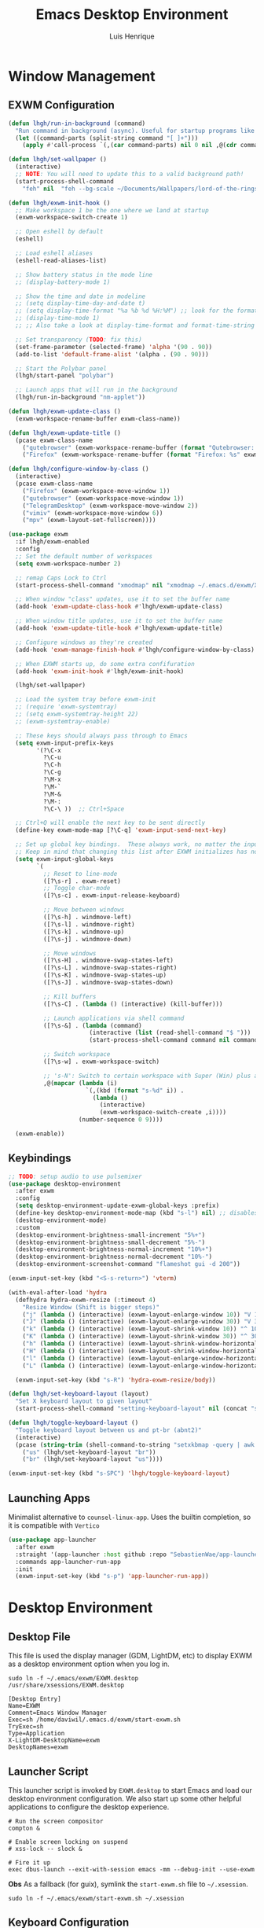 #+TITLE: Emacs Desktop Environment
#+AUTHOR: Luis Henrique
#+PROPERTY: header-args:emacs-lisp :tangle ./lisp/lhgh-desktop.el :mkdirp yes

* Window Management

** EXWM Configuration

#+begin_src emacs-lisp
  (defun lhgh/run-in-background (command)
    "Run command in background (async). Useful for startup programs like nm-applet"
    (let ((command-parts (split-string command "[ ]+")))
      (apply #'call-process `(,(car command-parts) nil 0 nil ,@(cdr command-parts)))))
  
  (defun lhgh/set-wallpaper ()
    (interactive)
    ;; NOTE: You will need to update this to a valid background path!
    (start-process-shell-command
      "feh" nil  "feh --bg-scale ~/Documents/Wallpapers/lord-of-the-rings-wallpapers.jpg"))
  
  (defun lhgh/exwm-init-hook ()
    ;; Make workspace 1 be the one where we land at startup
    (exwm-workspace-switch-create 1)
  
    ;; Open eshell by default
    (eshell)

    ;; Load eshell aliases
    (eshell-read-aliases-list)
  
    ;; Show battery status in the mode line
    ;; (display-battery-mode 1)
  
    ;; Show the time and date in modeline
    ;; (setq display-time-day-and-date t)
    ;; (setq display-time-format "%a %b %d %H:%M") ;; look for the format-time-string function for the syntax of this variable
    ;; (display-time-mode 1)
    ;; ;; Also take a look at display-time-format and format-time-string
  
    ;; Set transparency (TODO: fix this)
    (set-frame-parameter (selected-frame) 'alpha '(90 . 90))
    (add-to-list 'default-frame-alist '(alpha . (90 . 90)))
  
    ;; Start the Polybar panel
    (lhgh/start-panel "polybar")
  
    ;; Launch apps that will run in the background
    (lhgh/run-in-background "nm-applet"))
  
  (defun lhgh/exwm-update-class ()
    (exwm-workspace-rename-buffer exwm-class-name))
  
  (defun lhgh/exwm-update-title ()
    (pcase exwm-class-name
      ("qutebrowser" (exwm-workspace-rename-buffer (format "Qutebrowser: %s" exwm-title)))
      ("Firefox" (exwm-workspace-rename-buffer (format "Firefox: %s" exwm-title)))))
  
  (defun lhgh/configure-window-by-class ()
    (interactive)
    (pcase exwm-class-name
      ("Firefox" (exwm-workspace-move-window 1))
      ("qutebrowser" (exwm-workspace-move-window 1))
      ("TelegramDesktop" (exwm-workspace-move-window 2))
      ("vimiv" (exwm-workspace-move-window 6))
      ("mpv" (exwm-layout-set-fullscreen))))
  
  (use-package exwm
    :if lhgh/exwm-enabled
    :config
    ;; Set the default number of workspaces
    (setq exwm-workspace-number 2)
  
    ;; remap Caps Lock to Ctrl
    (start-process-shell-command "xmodmap" nil "xmodmap ~/.emacs.d/exwm/Xmodmap")
  
    ;; When window "class" updates, use it to set the buffer name
    (add-hook 'exwm-update-class-hook #'lhgh/exwm-update-class)
  
    ;; When window title updates, use it to set the buffer name
    (add-hook 'exwm-update-title-hook #'lhgh/exwm-update-title)
  
    ;; Configure windows as they're created
    (add-hook 'exwm-manage-finish-hook #'lhgh/configure-window-by-class)
  
    ;; When EXWM starts up, do some extra confifuration
    (add-hook 'exwm-init-hook #'lhgh/exwm-init-hook)
  
    (lhgh/set-wallpaper)
  
    ;; Load the system tray before exwm-init
    ;; (require 'exwm-systemtray)
    ;; (setq exwm-systemtray-height 22)
    ;; (exwm-systemtray-enable)
  
    ;; These keys should always pass through to Emacs
    (setq exwm-input-prefix-keys
          '(?\C-x
            ?\C-u
            ?\C-h
            ?\C-g
            ?\M-x
            ?\M-`
            ?\M-&
            ?\M-:
            ?\C-\ ))  ;; Ctrl+Space
  
    ;; Ctrl+Q will enable the next key to be sent directly
    (define-key exwm-mode-map [?\C-q] 'exwm-input-send-next-key)
  
    ;; Set up global key bindings.  These always work, no matter the input state!
    ;; Keep in mind that changing this list after EXWM initializes has no effect.
    (setq exwm-input-global-keys
          `(
            ;; Reset to line-mode
            ([?\s-r] . exwm-reset)
            ;; Toggle char-mode
            ([?\s-c] . exwm-input-release-keyboard)
  
            ;; Move between windows
            ([?\s-h] . windmove-left)
            ([?\s-l] . windmove-right)
            ([?\s-k] . windmove-up)
            ([?\s-j] . windmove-down)
  
            ;; Move windows
            ([?\s-H] . windmove-swap-states-left)
            ([?\s-L] . windmove-swap-states-right)
            ([?\s-K] . windmove-swap-states-up)
            ([?\s-J] . windmove-swap-states-down)
  
            ;; Kill buffers
            ([?\s-C] . (lambda () (interactive) (kill-buffer)))
  
            ;; Launch applications via shell command
            ([?\s-&] . (lambda (command)
                         (interactive (list (read-shell-command "$ ")))
                         (start-process-shell-command command nil command)))
  
            ;; Switch workspace
            ([?\s-w] . exwm-workspace-switch)
  
            ;; 's-N': Switch to certain workspace with Super (Win) plus a number key (0 - 9)
            ,@(mapcar (lambda (i)
                        `(,(kbd (format "s-%d" i)) .
                          (lambda ()
                            (interactive)
                            (exwm-workspace-switch-create ,i))))
                      (number-sequence 0 9))))
  
    (exwm-enable))
#+end_src

** Keybindings

#+begin_src emacs-lisp
  ;; TODO: setup audio to use pulsemixer
  (use-package desktop-environment
    :after exwm
    :config 
    (setq desktop-environment-update-exwm-global-keys :prefix)
    (define-key desktop-environment-mode-map (kbd "s-l") nil) ;; disables the s-l keybinding that comes by default
    (desktop-environment-mode)
    :custom
    (desktop-environment-brightness-small-increment "5%+")
    (desktop-environment-brightness-small-decrement "5%-")
    (desktop-environment-brightness-normal-increment "10%+")
    (desktop-environment-brightness-normal-decrement "10%-")
    (desktop-environment-screenshot-command "flameshot gui -d 200"))
  
  (exwm-input-set-key (kbd "<S-s-return>") 'vterm)
  
  (with-eval-after-load 'hydra
    (defhydra hydra-exwm-resize (:timeout 4)
      "Resize Window (Shift is bigger steps)"
      ("j" (lambda () (interactive) (exwm-layout-enlarge-window 10)) "V 10")
      ("J" (lambda () (interactive) (exwm-layout-enlarge-window 30)) "V 30")
      ("k" (lambda () (interactive) (exwm-layout-shrink-window 10)) "^ 10")
      ("K" (lambda () (interactive) (exwm-layout-shrink-window 30)) "^ 30")
      ("h" (lambda () (interactive) (exwm-layout-shrink-window-horizontally 10)) "< 10")
      ("H" (lambda () (interactive) (exwm-layout-shrink-window-horizontally 30)) "< 30")
      ("l" (lambda () (interactive) (exwm-layout-enlarge-window-horizontally 10)) "> 10")
      ("L" (lambda () (interactive) (exwm-layout-enlarge-window-horizontally 30)) "> 30"))
  
    (exwm-input-set-key (kbd "s-R") 'hydra-exwm-resize/body))
  
  (defun lhgh/set-keyboard-layout (layout)
    "Set X keyboard layout to given layout"
    (start-process-shell-command "setting-keyboard-layout" nil (concat "setxkbmap " layout " && xmodmap ~/.emacs.d/exwm/Xmodmap")))
  
  (defun lhgh/toggle-keyboard-layout ()
    "Toggle keyboard layout between us and pt-br (abnt2)"
    (interactive)
    (pcase (string-trim (shell-command-to-string "setxkbmap -query | awk '/layout/ {print $2}'"))
      ("us" (lhgh/set-keyboard-layout "br"))
      ("br" (lhgh/set-keyboard-layout "us"))))
  
  (exwm-input-set-key (kbd "s-SPC") 'lhgh/toggle-keyboard-layout)
#+end_src

** Launching Apps
Minimalist alternative to =counsel-linux-app=. Uses the builtin completion, so it is compatible with =Vertico=

#+begin_src emacs-lisp
  (use-package app-launcher
    :after exwm
    :straight '(app-launcher :host github :repo "SebastienWae/app-launcher")
    :commands app-launcher-run-app
    :init
    (exwm-input-set-key (kbd "s-p") 'app-launcher-run-app))
#+end_src

* Desktop Environment

** Desktop File
This file is used the display manager (GDM, LightDM, etc) to display EXWM as a desktop environment option when you log in.

#+begin_src shell :tangle no
  sudo ln -f ~/.emacs/exwm/EXWM.desktop /usr/share/xsessions/EXWM.desktop
#+end_src

#+begin_src shell :tangle ./exwm/EXWM.desktop :mkdirp yes
  [Desktop Entry]
  Name=EXWM
  Comment=Emacs Window Manager
  Exec=sh /home/daviwil/.emacs.d/exwm/start-exwm.sh
  TryExec=sh
  Type=Application
  X-LightDM-DesktopName=exwm
  DesktopNames=exwm
#+end_src

** Launcher Script
This launcher script is invoked by =EXWM.desktop= to start Emacs and load our desktop environment configuration.  We also start up some other helpful applications to configure the desktop experience.

#+begin_src shell :tangle ./exwm/start-exwm.sh :shebang #!/bin/sh
  # Run the screen compositor
  compton &

  # Enable screen locking on suspend
  # xss-lock -- slock &

  # Fire it up
  exec dbus-launch --exit-with-session emacs -mm --debug-init --use-exwm
#+end_src

*Obs*
As a fallback (for guix), symlink the =start-exwm.sh= file to =~/.xsession=.

#+begin_src shell :tangle no
  sudo ln -f ~/.emacs/exwm/start-exwm.sh ~/.xsession
#+end_src

** Keyboard Configuration
The =Xmodmap= file will be used with the =xmodmap= program to remap CapsLock to Ctrl inside of our desktop environment:

#+begin_src sh :tangle ./exwm/Xmodmap
  clear lock
  clear control
  keycode 66 = Control_L
  add control = Control_L
  add Lock = Control_R
#+end_src

** Panel
This part of the configuration should work with any panel. Curently using Polybar.

*** Emacs Configuration

#+begin_src emacs-lisp
  ;; Make sure the server is started (better to do this in your main Emacs config!)
  ;; This is needed to get information for the panel from emacs
  (server-start)

  (defun lhgh/exwm-workspace-icon ()
    "Returns the icon for the current exwm workspace"
    (pcase exwm-workspace-current-index
      (1 "")
      (2 "")
      (3 "")
      (4 "")
      (5 "")
      (6 "")
      (7 "")
      (8 "")
      (9 "")))

  (defvar lhgh/panel-process nil
    "Holds the process of the running panel instance, if any")

  (defun lhgh/kill-panel ()
    "Kills the current running panel if any is present"
    (interactive)
    (when lhgh/panel-process
      (ignore-errors
        (kill-process lhgh/panel-process)))
    (setq lhgh/panel-process nil))

  (defun lhgh/start-panel (panel-name)
    "Start the given panel after killing the running instance if present. `panel-name' must be lowercase"
    (interactive "sName of the panel: ")
    (lhgh/kill-panel) ;; kill any present panel
    (pcase panel-name
      ("polybar" 
        (setq lhgh/panel-process (start-process-shell-command "polybar" nil "polybar panel")))))
#+end_src

*** Panel Configuration

**** Polybar
I use Polybar for the panel. I'm thinking about trying to use Xmobar instead in the future but, for now, polybar gets the job done. Reminder: *ipc* feature needs to be enabled on compilation for this config (polybar-msg).

This elisp snippet sets the necessary hook for updating the workspace icon in Polybar.

#+begin_src emacs-lisp
  (defun lhgh/send-polybar-hook (module-name hook-index)
    (start-process-shell-command "polybar-msg" nil (format "polybar-msg hook %s %s" module-name hook-index)))

  (defun lhgh/send-polybar-exwm-workspace ()
    (lhgh/send-polybar-hook "exwm-workspace" 1))

  ;; Update panel indicator when workspace changes
  (add-hook 'exwm-workspace-switch-hook #'lhgh/send-polybar-exwm-workspace)
#+end_src

This is the Polybar configuration. TODO: tangle to other directory and symlink instead.

#+begin_src conf :tangle ~/.config/polybar/config :mkdirp yes
  ; Docs: https://github.com/polybar/polybar
  ;==========================================================

  [settings]
  screenchange-reload = true

  [global/wm]
  margin-top = 0
  margin-bottom = 0

  [colors]
  background = #f0232635
  background-alt = #576075
  foreground = #A6Accd
  foreground-alt = #555
  primary = #ffb52a
  secondary = #e60053
  alert = #bd2c40
  underline-1 = #c792ea

  [bar/panel]
  width = 100%
  height = 35
  offset-x = 0
  offset-y = 0
  fixed-center = true
  enable-ipc = true

  background = ${colors.background}
  foreground = ${colors.foreground}

  line-size = 2
  line-color = #f00

  border-size = 0
  border-color = #00000000

  padding-top = 5
  padding-left = 1
  padding-right = 1

  module-margin = 1

  font-0 = "Fira Code:size=10:weight=bold;2"
  font-1 = "Material Icons:size=14;5"
  font-2 = "FiraCode Nerd Font Mono:size=17;5"

  modules-left = exwm-workspace
  modules-right = cpu temperature battery updates date

  tray-position = right
  tray-padding = 2
  tray-maxsize = 28

  cursor-click = pointer
  cursor-scroll = ns-resize

  [module/exwm-workspace]
  type = custom/ipc
  hook-0 = emacsclient -e "(lhgh/exwm-workspace-icon)" | sed -e 's/^"//' -e 's/"$//'
  initial = 1
  format-underline = ${colors.underline-1}
  format-padding = 1

  [module/cpu]
  type = internal/cpu
  interval = 2
  format = <label> <ramp-coreload>
  format-underline = ${colors.underline-1}
  click-left = emacsclient -e "(proced)"
  label = %percentage:2%%
  ramp-coreload-spacing = 0
  ramp-coreload-0 = ▁
  ramp-coreload-0-foreground = ${colors.foreground-alt}
  ramp-coreload-1 = ▂
  ramp-coreload-2 = ▃
  ramp-coreload-3 = ▄
  ramp-coreload-4 = ▅
  ramp-coreload-5 = ▆
  ramp-coreload-6 = ▇

  [module/date]
  type = internal/date
  interval = 5

  date = "%a %b %e"
  date-alt = "%A %B %d %Y"

  time = %H:%M
  time-alt = %l:%M %p

  format-prefix-foreground = ${colors.foreground-alt}
  format-underline = ${colors.underline-1}

  label = %date% %time%

  [module/battery]
  type = internal/battery
  battery = BAT0
  adapter = ADP1
  full-at = 98
  time-format = %-l:%M

  label-charging = %percentage%% / %time%
  format-charging = <animation-charging> <label-charging>
  format-charging-underline = ${colors.underline-1}

  label-discharging = %percentage%% / %time%
  format-discharging = <ramp-capacity> <label-discharging>
  format-discharging-underline = ${self.format-charging-underline}

  format-full = <ramp-capacity> <label-full>
  format-full-underline = ${self.format-charging-underline}

  ramp-capacity-0 = 
  ramp-capacity-1 = 
  ramp-capacity-2 = 
  ramp-capacity-3 = 
  ramp-capacity-4 = 

  animation-charging-0 = 
  animation-charging-1 = 
  animation-charging-2 = 
  animation-charging-3 = 
  animation-charging-4 = 
  animation-charging-framerate = 750

  [module/temperature]
  type = internal/temperature
  thermal-zone = 0
  warn-temperature = 60

  format = <label>
  format-underline = ${colors.underline-1}
  format-warn = <label-warn>
  format-warn-underline = ${self.format-underline}

  label = %temperature-c%
  label-warn = %temperature-c%!
  label-warn-foreground = ${colors.secondary}

  [module/updates]
  type = custom/script
  exec = ~/bin/update-notifier.sh
  interval = 3600
  format-underline = ${colors.underline-1}
  format-padding = 1
#+end_src

** GnuPG
This gpg-agent configuration permits using Emacs' minibuffer for gpg passphrases.

#+begin_src conf :tangle ~/.gnupg/gpg-agent.conf
  pinentry-program /usr/bin/pinentry-emacs
  allow-emacs-pinentry
  allow-loopback-pinentry
#+end_src

* Provide the lhgh-desktop package
#+begin_src emacs-lisp
  (provide 'lhgh-desktop)
#+end_src
